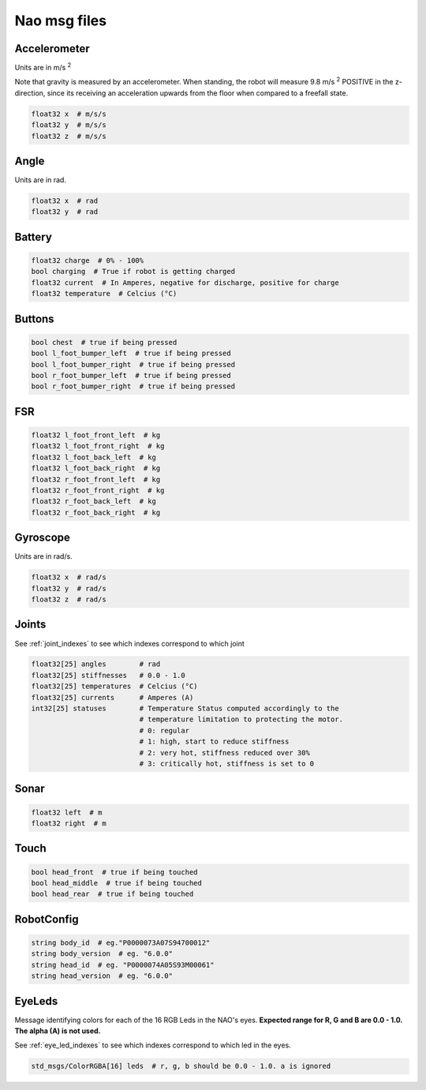 .. _msgs:

Nao msg files
#############

Accelerometer
*************

.. image:: /images/accelerometer.png

Units are in m/s :sup:`2`

Note that gravity is measured by an accelerometer.
When standing, the robot will measure 9.8 m/s :sup:`2` POSITIVE in the z-direction, since its 
receiving an acceleration upwards from the floor when compared to a freefall state.

.. code-block:: python

    float32 x  # m/s/s
    float32 y  # m/s/s
    float32 z  # m/s/s

Angle
*****

.. image:: /images/angle.png

Units are in rad.

.. code-block:: python

    float32 x  # rad
    float32 y  # rad

Battery
*******

.. code-block:: python

    float32 charge  # 0% - 100%
    bool charging  # True if robot is getting charged
    float32 current  # In Amperes, negative for discharge, positive for charge
    float32 temperature  # Celcius (°C)

Buttons
*******

.. code-block:: python

    bool chest  # true if being pressed
    bool l_foot_bumper_left  # true if being pressed
    bool l_foot_bumper_right  # true if being pressed
    bool r_foot_bumper_left  # true if being pressed
    bool r_foot_bumper_right  # true if being pressed

FSR
***

.. code-block:: python

    float32 l_foot_front_left  # kg
    float32 l_foot_front_right  # kg
    float32 l_foot_back_left  # kg
    float32 l_foot_back_right  # kg
    float32 r_foot_front_left  # kg
    float32 r_foot_front_right  # kg
    float32 r_foot_back_left  # kg
    float32 r_foot_back_right  # kg

Gyroscope
*********

.. image:: /images/gyroscope.png

Units are in rad/s.

.. code-block:: python

    float32 x  # rad/s
    float32 y  # rad/s
    float32 z  # rad/s

Joints
******

See :ref:`joint_indexes` to see which indexes correspond to which joint

.. code-block:: python

    float32[25] angles        # rad
    float32[25] stiffnesses   # 0.0 - 1.0
    float32[25] temperatures  # Celcius (°C)
    float32[25] currents      # Amperes (A)
    int32[25] statuses        # Temperature Status computed accordingly to the 
                              # temperature limitation to protecting the motor.
                              # 0: regular
                              # 1: high, start to reduce stiffness
                              # 2: very hot, stiffness reduced over 30%
                              # 3: critically hot, stiffness is set to 0

Sonar
*****

.. code-block:: python

    float32 left  # m
    float32 right  # m

Touch
*****

.. code-block:: python

    bool head_front  # true if being touched
    bool head_middle  # true if being touched
    bool head_rear  # true if being touched

RobotConfig
***********

.. code-block:: python

    string body_id  # eg."P0000073A07S94700012"
    string body_version  # eg. "6.0.0"
    string head_id  # eg. "P0000074A05S93M00061"
    string head_version  # eg. "6.0.0"

EyeLeds
*******

.. image:: images/eye_leds.png

Message identifying colors for each of the 16 RGB Leds in the NAO's eyes. **Expected range for R, G and B are 0.0 - 1.0. The alpha (A) is not used.**

See :ref:`eye_led_indexes` to see which indexes correspond to which led in the eyes.

.. code-block:: python

    std_msgs/ColorRGBA[16] leds  # r, g, b should be 0.0 - 1.0. a is ignored